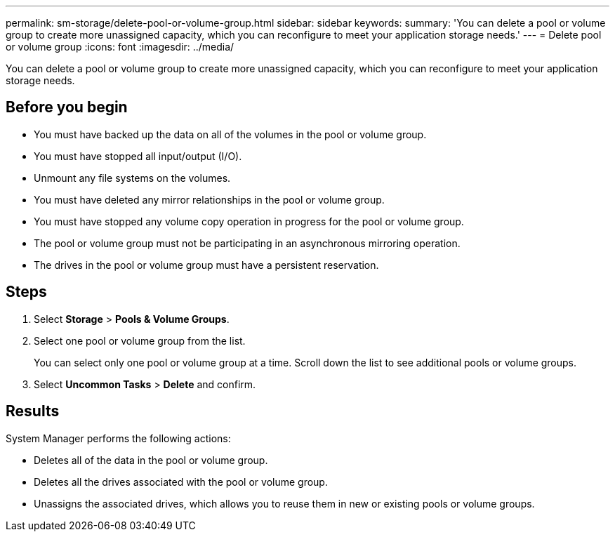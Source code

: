 ---
permalink: sm-storage/delete-pool-or-volume-group.html
sidebar: sidebar
keywords: 
summary: 'You can delete a pool or volume group to create more unassigned capacity, which you can reconfigure to meet your application storage needs.'
---
= Delete pool or volume group
:icons: font
:imagesdir: ../media/

[.lead]
You can delete a pool or volume group to create more unassigned capacity, which you can reconfigure to meet your application storage needs.

== Before you begin

* You must have backed up the data on all of the volumes in the pool or volume group.
* You must have stopped all input/output (I/O).
* Unmount any file systems on the volumes.
* You must have deleted any mirror relationships in the pool or volume group.
* You must have stopped any volume copy operation in progress for the pool or volume group.
* The pool or volume group must not be participating in an asynchronous mirroring operation.
* The drives in the pool or volume group must have a persistent reservation.

== Steps

. Select *Storage* > *Pools & Volume Groups*.
. Select one pool or volume group from the list.
+
You can select only one pool or volume group at a time. Scroll down the list to see additional pools or volume groups.

. Select *Uncommon Tasks* > *Delete* and confirm.

== Results

System Manager performs the following actions:

* Deletes all of the data in the pool or volume group.
* Deletes all the drives associated with the pool or volume group.
* Unassigns the associated drives, which allows you to reuse them in new or existing pools or volume groups.
